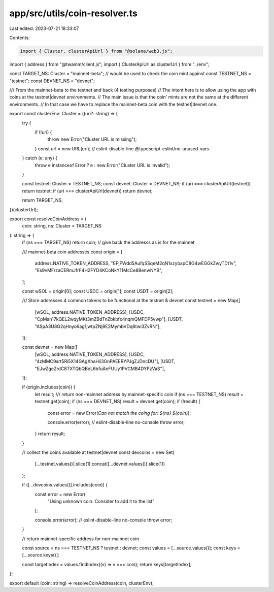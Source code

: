 app/src/utils/coin-resolver.ts
==============================

Last edited: 2023-07-21 18:33:07

Contents:

.. code-block:: ts

    import { Cluster, clusterApiUrl } from "@solana/web3.js";
import { address } from "@twamm/client.js";
import { ClusterApiUrl as clusterUrl } from "../env";

const TARGET_NS: Cluster = "mainnet-beta"; // would be used to check the coin mint against
const TESTNET_NS = "testnet";
const DEVNET_NS = "devnet";

/// From the mainnet-beta to the testnet and back (4 testing purposes)
// The intent here is to allow using the app with coins at the testnet|devnet environments.
// The main issue is that the coin' mints are not the same at the different environments.
// In that case we have to replace the mainnet-beta coin with the testnet|devnet one.

export const clusterEnv: Cluster = ((uri?: string) => {
  try {
    if (!uri) {
      throw new Error("Cluster URL is missing");
    }
    const url = new URL(uri); // eslint-disable-line @typescript-eslint/no-unused-vars
  } catch (e: any) {
    throw e instanceof Error ? e : new Error("Cluster URL is invalid");
  }

  const testnet: Cluster = TESTNET_NS;
  const devnet: Cluster = DEVNET_NS;
  if (uri === clusterApiUrl(testnet)) return testnet;
  if (uri === clusterApiUrl(devnet)) return devnet;

  return TARGET_NS;
})(clusterUrl);

export const resolveCoinAddress = (
  coin: string,
  ns: Cluster = TARGET_NS
): string => {
  if (ns === TARGET_NS) return coin;
  // give back the addresss as is for the mainnet

  /// mainnet-beta coin addresses
  const origin = [
    address.NATIVE_TOKEN_ADDRESS,
    "EPjFWdd5AufqSSqeM2qN1xzybapC8G4wEGGkZwyTDt1v",
    "Es9vMFrzaCERmJfrF4H2FYD4KCoNkY11McCe8BenwNYB",
  ];

  const wSOL = origin[0];
  const USDC = origin[1];
  const USDT = origin[2];

  /// Store addresses 4 common tokens to be functional at the testnet & devnet
  const testnet = new Map([
    [wSOL, address.NATIVE_TOKEN_ADDRESS],
    [USDC, "CpMah17kQEL2wqyMKt3mZBdTnZbkbfx4nqmQMFDP5vwp"],
    [USDT, "ASpA3U8G2qHnyo6ag1jwtpZNj9E2MymbVDq6twi3ZvRN"],
  ]);

  const devnet = new Map([
    [wSOL, address.NATIVE_TOKEN_ADDRESS],
    [USDC, "4zMMC9srt5Ri5X14GAgXhaHii3GnPAEERYPJgZJDncDU"],
    [USDT, "EJwZgeZrdC8TXTQbQBoL6bfuAnFUUy1PVCMB4DYPzVaS"],
  ]);

  if (origin.includes(coin)) {
    let result;
    /// return non-mainnet address by mainnet-specific coin
    if (ns === TESTNET_NS) result = testnet.get(coin);
    if (ns === DEVNET_NS) result = devnet.get(coin);
    if (!result) {
      const error = new Error(`Can not match the coing for: ${ns} ${coin}`);

      console.error(error); // eslint-disable-line no-console
      throw error;
    }
    return result;
  }

  // collect the coins available at testnet|devnet
  const devcoins = new Set(
    [...testnet.values()].slice(1).concat([...devnet.values()].slice(1))
  );

  if ([...devcoins.values()].includes(coin)) {
    const error = new Error(
      "Using unknown coin. Consider to add it to the list"
    );

    console.error(error); // eslint-disable-line no-console
    throw error;
  }

  // return mainnet-specific address for non-mainnet coin

  const source = ns === TESTNET_NS ? testnet : devnet;
  const values = [...source.values()];
  const keys = [...source.keys()];

  const targetIndex = values.findIndex((v) => v === coin);
  return keys[targetIndex];
};

export default (coin: string) => resolveCoinAddress(coin, clusterEnv);


